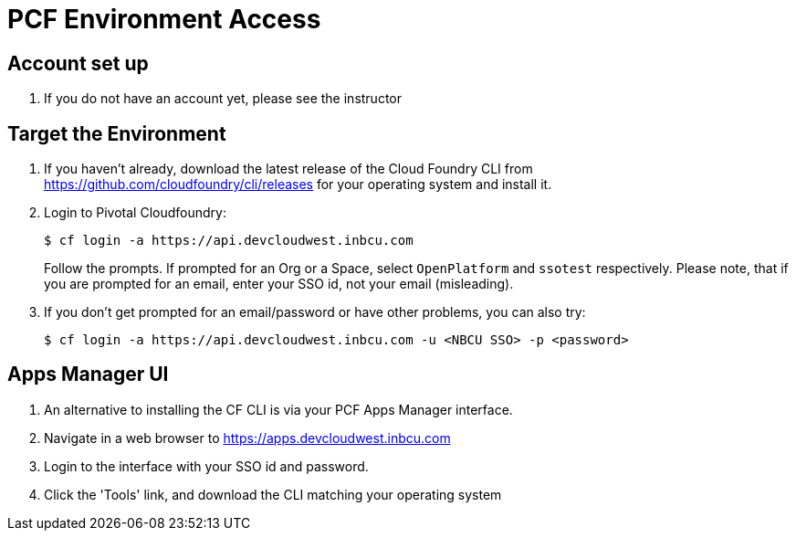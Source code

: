 = PCF Environment Access

== Account set up

. If you do not have an account yet, please see the instructor

== Target the Environment

. If you haven't already, download the latest release of the Cloud Foundry CLI from https://github.com/cloudfoundry/cli/releases for your operating system and install it.

. Login to Pivotal Cloudfoundry:
+
----
$ cf login -a https://api.devcloudwest.inbcu.com
----
+
Follow the prompts.  If prompted for an Org or a Space, select `OpenPlatform` and `ssotest` respectively.
Please note, that if you are prompted for an email, enter your SSO id, not your email (misleading).
+
. If you don't get prompted for an email/password or have other problems, you can also try:
+
----
$ cf login -a https://api.devcloudwest.inbcu.com -u <NBCU SSO> -p <password>
----
+


== Apps Manager UI

. An alternative to installing the CF CLI is via your PCF Apps Manager interface.

. Navigate in a web browser to https://apps.devcloudwest.inbcu.com

. Login to the interface with your SSO id and password.

. Click the 'Tools' link, and download the CLI matching your operating system
